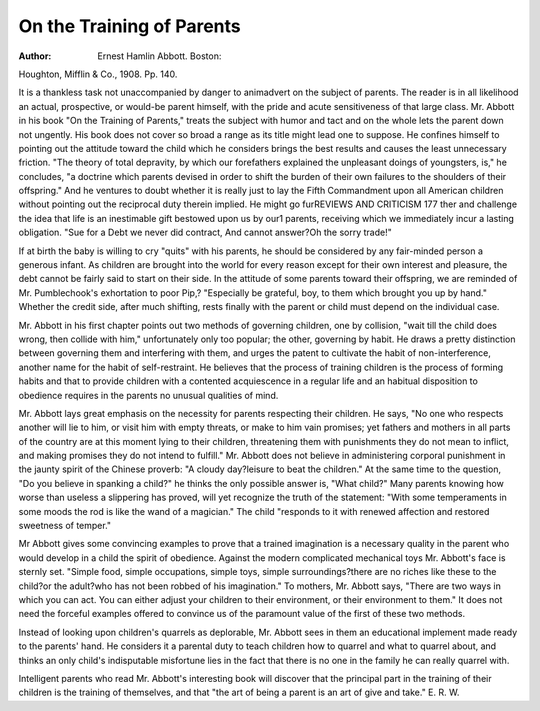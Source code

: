 On the Training of Parents
===========================

:Author:  Ernest Hamlin Abbott. Boston:
Houghton, Mifflin & Co., 1908. Pp. 140.

It is a thankless task not unaccompanied by danger to animadvert
on the subject of parents. The reader is in all likelihood an actual,
prospective, or would-be parent himself, with the pride and acute sensitiveness of that large class.
Mr. Abbott in his book "On the Training of Parents," treats the
subject with humor and tact and on the whole lets the parent down
not ungently. His book does not cover so broad a range as its title
might lead one to suppose. He confines himself to pointing out the
attitude toward the child which he considers brings the best results
and causes the least unnecessary friction. "The theory of total depravity, by which our forefathers explained the unpleasant doings
of youngsters, is," he concludes, "a doctrine which parents devised in
order to shift the burden of their own failures to the shoulders of
their offspring." And he ventures to doubt whether it is really just
to lay the Fifth Commandment upon all American children without
pointing out the reciprocal duty therein implied. He might go furREVIEWS AND CRITICISM 177
ther and challenge the idea that life is an inestimable gift bestowed
upon us by our1 parents, receiving which we immediately incur a lasting obligation. "Sue for a Debt we never did contract, And cannot
answer?Oh the sorry trade!"

If at birth the baby is willing to cry "quits" with his parents, he
should be considered by any fair-minded person a generous infant.
As children are brought into the world for every reason except for
their own interest and pleasure, the debt cannot be fairly said to start
on their side. In the attitude of some parents toward their offspring,
we are reminded of Mr. Pumblechook's exhortation to poor Pip,?
"Especially be grateful, boy, to them which brought you up by hand."
Whether the credit side, after much shifting, rests finally with the
parent or child must depend on the individual case.

Mr. Abbott in his first chapter points out two methods of governing children, one by collision, "wait till the child does wrong, then
collide with him," unfortunately only too popular; the other, governing
by habit. He draws a pretty distinction between governing them and
interfering with them, and urges the patent to cultivate the habit of
non-interference, another name for the habit of self-restraint. He
believes that the process of training children is the process of forming habits and that to provide children with a contented acquiescence
in a regular life and an habitual disposition to obedience requires in
the parents no unusual qualities of mind.

Mr. Abbott lays great emphasis on the necessity for parents respecting their children. He says, "No one who respects another will
lie to him, or visit him with empty threats, or make to him vain
promises; yet fathers and mothers in all parts of the country are at
this moment lying to their children, threatening them with punishments they do not mean to inflict, and making promises they do not
intend to fulfill." Mr. Abbott does not believe in administering corporal punishment in the jaunty spirit of the Chinese proverb: "A
cloudy day?leisure to beat the children." At the same time to the
question, "Do you believe in spanking a child?" he thinks the only
possible answer is, "What child?" Many parents knowing how worse
than useless a slippering has proved, will yet recognize the truth of
the statement: "With some temperaments in some moods the rod is
like the wand of a magician." The child "responds to it with renewed
affection and restored sweetness of temper."

Mr Abbott gives some convincing examples to prove that a trained
imagination is a necessary quality in the parent who would develop
in a child the spirit of obedience. Against the modern complicated
mechanical toys Mr. Abbott's face is sternly set. "Simple food, simple
occupations, simple toys, simple surroundings?there are no riches like
these to the child?or the adult?who has not been robbed of his imagination."
To mothers, Mr. Abbott says, "There are two ways in which you
can act. You can either adjust your children to their environment,
or their environment to them." It does not need the forceful examples offered to convince us of the paramount value of the first of these
two methods.

Instead of looking upon children's quarrels as deplorable, Mr.
Abbott sees in them an educational implement made ready to the
parents' hand. He considers it a parental duty to teach children how
to quarrel and what to quarrel about, and thinks an only child's indisputable misfortune lies in the fact that there is no one in the family
he can really quarrel with.

Intelligent parents who read Mr. Abbott's interesting book will
discover that the principal part in the training of their children is
the training of themselves, and that "the art of being a parent is an
art of give and take."
E. R. W.
